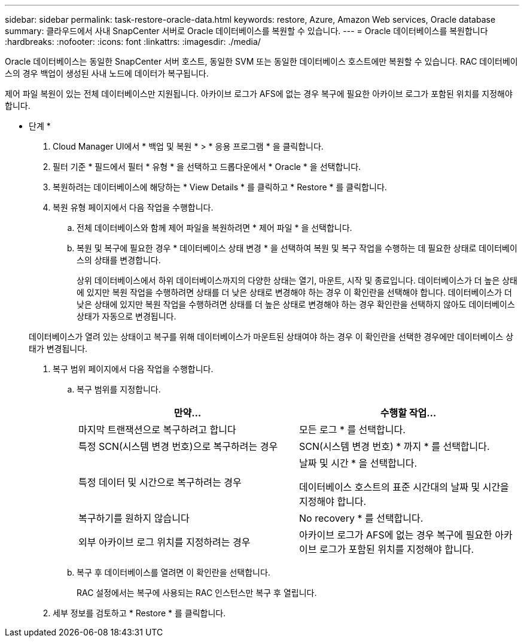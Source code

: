 ---
sidebar: sidebar 
permalink: task-restore-oracle-data.html 
keywords: restore, Azure, Amazon Web services, Oracle database 
summary: 클라우드에서 사내 SnapCenter 서버로 Oracle 데이터베이스를 복원할 수 있습니다. 
---
= Oracle 데이터베이스를 복원합니다
:hardbreaks:
:nofooter: 
:icons: font
:linkattrs: 
:imagesdir: ./media/


[role="lead"]
Oracle 데이터베이스는 동일한 SnapCenter 서버 호스트, 동일한 SVM 또는 동일한 데이터베이스 호스트에만 복원할 수 있습니다. RAC 데이터베이스의 경우 백업이 생성된 사내 노드에 데이터가 복구됩니다.

제어 파일 복원이 있는 전체 데이터베이스만 지원됩니다. 아카이브 로그가 AFS에 없는 경우 복구에 필요한 아카이브 로그가 포함된 위치를 지정해야 합니다.

* 단계 *

. Cloud Manager UI에서 * 백업 및 복원 * > * 응용 프로그램 * 을 클릭합니다.
. 필터 기준 * 필드에서 필터 * 유형 * 을 선택하고 드롭다운에서 * Oracle * 을 선택합니다.
. 복원하려는 데이터베이스에 해당하는 * View Details * 를 클릭하고 * Restore * 를 클릭합니다.
. 복원 유형 페이지에서 다음 작업을 수행합니다.
+
.. 전체 데이터베이스와 함께 제어 파일을 복원하려면 * 제어 파일 * 을 선택합니다.
.. 복원 및 복구에 필요한 경우 * 데이터베이스 상태 변경 * 을 선택하여 복원 및 복구 작업을 수행하는 데 필요한 상태로 데이터베이스의 상태를 변경합니다.
+
상위 데이터베이스에서 하위 데이터베이스까지의 다양한 상태는 열기, 마운트, 시작 및 종료입니다. 데이터베이스가 더 높은 상태에 있지만 복원 작업을 수행하려면 상태를 더 낮은 상태로 변경해야 하는 경우 이 확인란을 선택해야 합니다. 데이터베이스가 더 낮은 상태에 있지만 복원 작업을 수행하려면 상태를 더 높은 상태로 변경해야 하는 경우 확인란을 선택하지 않아도 데이터베이스 상태가 자동으로 변경됩니다.

+
데이터베이스가 열려 있는 상태이고 복구를 위해 데이터베이스가 마운트된 상태여야 하는 경우 이 확인란을 선택한 경우에만 데이터베이스 상태가 변경됩니다.



. 복구 범위 페이지에서 다음 작업을 수행합니다.
+
.. 복구 범위를 지정합니다.
+
|===
| 만약... | 수행할 작업... 


 a| 
마지막 트랜잭션으로 복구하려고 합니다
 a| 
모든 로그 * 를 선택합니다.



 a| 
특정 SCN(시스템 변경 번호)으로 복구하려는 경우
 a| 
SCN(시스템 변경 번호) * 까지 * 를 선택합니다.



 a| 
특정 데이터 및 시간으로 복구하려는 경우
 a| 
날짜 및 시간 * 을 선택합니다.

데이터베이스 호스트의 표준 시간대의 날짜 및 시간을 지정해야 합니다.



 a| 
복구하기를 원하지 않습니다
 a| 
No recovery * 를 선택합니다.



 a| 
외부 아카이브 로그 위치를 지정하려는 경우
 a| 
아카이브 로그가 AFS에 없는 경우 복구에 필요한 아카이브 로그가 포함된 위치를 지정해야 합니다.

|===
.. 복구 후 데이터베이스를 열려면 이 확인란을 선택합니다.
+
RAC 설정에서는 복구에 사용되는 RAC 인스턴스만 복구 후 열립니다.



. 세부 정보를 검토하고 * Restore * 를 클릭합니다.

